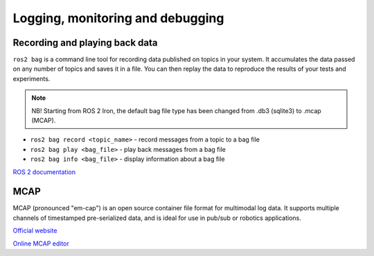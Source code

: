 =================================
Logging, monitoring and debugging
=================================

Recording and playing back data
===============================
``ros2 bag`` is a command line tool for recording data published on topics in your system. It accumulates the data 
passed on any number of topics and saves it in a file. You can then replay the data to reproduce the 
results of your tests and experiments. 

.. note::

   NB! Starting from ROS 2 Iron, the default bag file type has been changed from .db3 (sqlite3) to .mcap (MCAP).

* ``ros2 bag record <topic_name>`` - record messages from a topic to a bag file
* ``ros2 bag play <bag_file>`` - play back messages from a bag file
* ``ros2 bag info <bag_file>`` - display information about a bag file


`ROS 2 documentation <https://docs.ros.org/en/rolling/Tutorials/Beginner-CLI-Tools/Recording-And-Playing-Back-Data/Recording-And-Playing-Back-Data.html#recording-and-playing-back-data>`_


MCAP
====
MCAP (pronounced "em-cap") is an open source container file format for multimodal log data. It supports multiple channels of 
timestamped pre-serialized data, and is ideal for use in pub/sub or robotics applications.

`Official website <https://mcap.dev/>`_

`Online MCAP editor <https://mcap-editor.netlify.app/>`_
